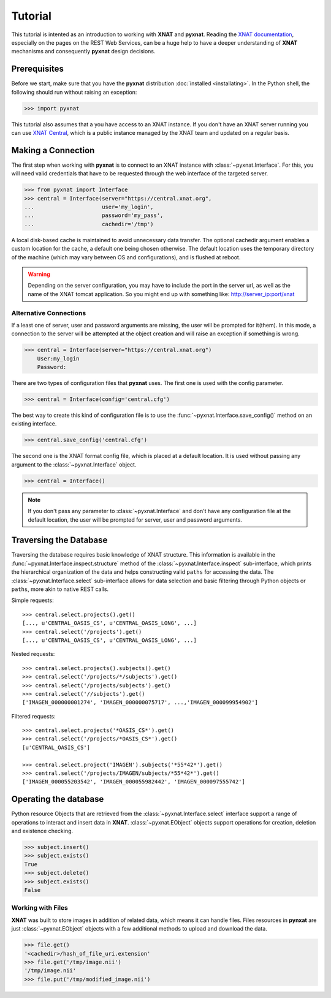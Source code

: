 Tutorial
========

This tutorial is intented as an introduction to working with 
**XNAT** and **pyxnat**. Reading the `XNAT documentation 
<http://docs.xnat.org/>`_, especially on the pages on the REST 
Web Services, can be a huge help to have a deeper understanding 
of **XNAT** mechanisms and consequently **pyxnat** design decisions.

Prerequisites
-------------
Before we start, make sure that you have the **pyxnat** distribution
:doc:`installed <installating>`. In the Python shell, the following
should run without raising an exception:

.. code-block:: python

  >>> import pyxnat

This tutorial also assumes that a you have access to an XNAT instance.
If you don't have an XNAT server running you can use `XNAT Central
<https://central.xnat.org>`_, which is a public instance managed by the 
XNAT team and updated on a regular basis.

Making a Connection
-------------------

The first step when working with **pyxnat** is to connect to an XNAT
instance with :class:`~pyxnat.Interface`. For this, you will need valid
credentials that have to be requested through the web interface of the
targeted server.

.. code-block:: python

   >>> from pyxnat import Interface
   >>> central = Interface(server="https://central.xnat.org",
   ...			   user='my_login',
   ...		       	   password='my_pass',
   ...		       	   cachedir='/tmp')

A local disk-based cache is maintained to avoid unnecessary data
transfer. The optional cachedir argument enables a custom location
for the cache, a default one being chosen otherwise. The default
location uses the temporary directory of the machine (which may vary
between OS and configurations), and is flushed at reboot.

.. warning::
    Depending on the server configuration, you may have to include the port 
    in the server url, as well as the name of the XNAT tomcat application. 
    So you might end up with something like:
    http://server_ip:port/xnat

Alternative Connections
~~~~~~~~~~~~~~~~~~~~~~~

If a least one of server, user and password arguments are missing, 
the user will be prompted for it(them). In this mode, a connection
to the server will be attempted at the object creation and will raise
an exception if something is wrong.

.. code-block:: python

   >>> central = Interface(server="https://central.xnat.org")
       User:my_login
       Password:
   
There are two types of configuration files that **pyxnat** uses.
The first one is used with the config parameter.

.. code-block:: python

   >>> central = Interface(config='central.cfg')

The best way to create this kind of configuration file is to use the 
:func:`~pyxnat.Interface.save_config()` method on an existing interface.

.. code-block:: python

   >>> central.save_config('central.cfg')

The second one is the XNAT format config file, which is placed at a
default location. It is used without passing any argument to the
:class:`~pyxnat.Interface` object.

.. code-block:: python

   >>> central = Interface()

.. note:: If you don't pass any parameter to :class:`~pyxnat.Interface`
   and don't have any configuration file at the default location, the
   user will be prompted for server, user and password arguments.


Traversing the Database
-----------------------

Traversing the database requires basic knowledge of XNAT structure.
This information is available in the
:func:`~pyxnat.Interface.inspect.structure` method of the 
:class:`~pyxnat.Interface.inspect` sub-interface, which prints the 
hierarchical organization of the data and helps constructing valid 
``paths`` for accessing the data. The :class:`~pyxnat.Interface.select`
sub-interface allows for data selection and basic filtering through
Python objects or ``paths``, more akin to native REST calls.

Simple requests::

    >>> central.select.projects().get()
    [..., u'CENTRAL_OASIS_CS', u'CENTRAL_OASIS_LONG', ...]
    >>> central.select('/projects').get()
    [..., u'CENTRAL_OASIS_CS', u'CENTRAL_OASIS_LONG', ...]

Nested requests::

    >>> central.select.projects().subjects().get()
    >>> central.select('/projects/*/subjects').get()
    >>> central.select('/projects/subjects').get()
    >>> central.select('//subjects').get()
    ['IMAGEN_000000001274', 'IMAGEN_000000075717', ...,'IMAGEN_000099954902']

Filtered requests::

    >>> central.select.projects('*OASIS_CS*').get()
    >>> central.select('/projects/*OASIS_CS*').get()
    [u'CENTRAL_OASIS_CS']
    
    >>> central.select.project('IMAGEN').subjects('*55*42*').get()
    >>> central.select('/projects/IMAGEN/subjects/*55*42*').get()
    ['IMAGEN_000055203542', 'IMAGEN_000055982442', 'IMAGEN_000097555742']

Operating the database
----------------------

Python resource Objects that are retrieved from the 
:class:`~pyxnat.Interface.select` interface support a range of 
operations to interact and insert data in **XNAT**. 
:class:`~pyxnat.EObject` objects support operations for creation, deletion
and existence checking.


.. code-block:: python

   >>> subject.insert()
   >>> subject.exists()
   True
   >>> subject.delete()
   >>> subject.exists()
   False

Working with Files
~~~~~~~~~~~~~~~~~~

**XNAT** was built to store images in addition of related data, 
which means it can handle files. Files resources in **pynxat**
are just :class:`~pyxnat.EObject` objects with a few additional
methods to upload and download the data.

.. code-block:: python

   >>> file.get()
   '<cachedir>/hash_of_file_uri.extension'
   >>> file.get('/tmp/image.nii')
   '/tmp/image.nii'
   >>> file.put('/tmp/modified_image.nii')

